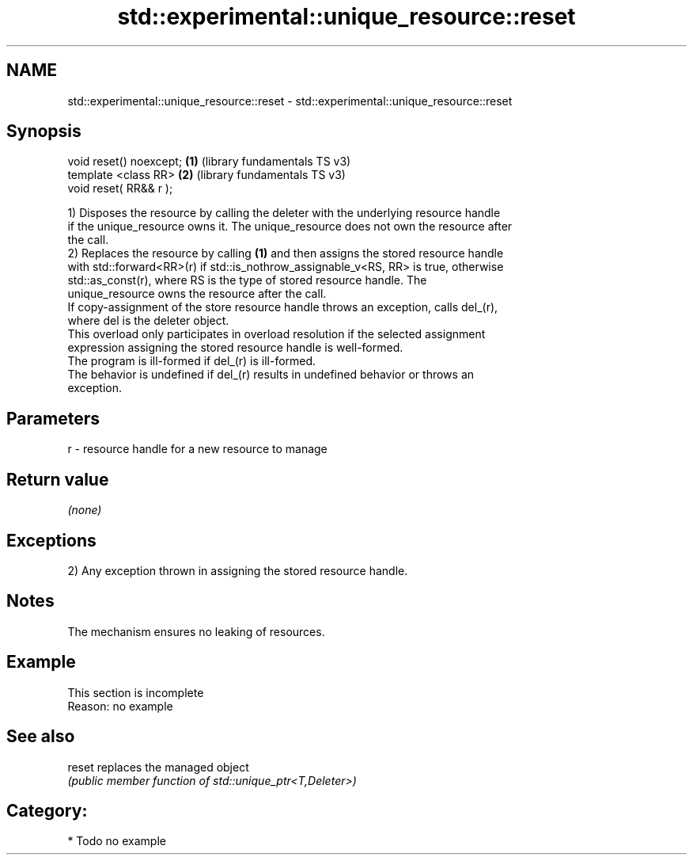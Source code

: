 .TH std::experimental::unique_resource::reset 3 "2021.11.17" "http://cppreference.com" "C++ Standard Libary"
.SH NAME
std::experimental::unique_resource::reset \- std::experimental::unique_resource::reset

.SH Synopsis
   void reset() noexcept; \fB(1)\fP (library fundamentals TS v3)
   template <class RR>    \fB(2)\fP (library fundamentals TS v3)
   void reset( RR&& r );

   1) Disposes the resource by calling the deleter with the underlying resource handle
   if the unique_resource owns it. The unique_resource does not own the resource after
   the call.
   2) Replaces the resource by calling \fB(1)\fP and then assigns the stored resource handle
   with std::forward<RR>(r) if std::is_nothrow_assignable_v<RS, RR> is true, otherwise
   std::as_const(r), where RS is the type of stored resource handle. The
   unique_resource owns the resource after the call.
   If copy-assignment of the store resource handle throws an exception, calls del_(r),
   where del is the deleter object.
   This overload only participates in overload resolution if the selected assignment
   expression assigning the stored resource handle is well-formed.
   The program is ill-formed if del_(r) is ill-formed.
   The behavior is undefined if del_(r) results in undefined behavior or throws an
   exception.

.SH Parameters

   r - resource handle for a new resource to manage

.SH Return value

   \fI(none)\fP

.SH Exceptions

   2) Any exception thrown in assigning the stored resource handle.

.SH Notes

   The mechanism ensures no leaking of resources.

.SH Example

    This section is incomplete
    Reason: no example

.SH See also

   reset replaces the managed object
         \fI(public member function of std::unique_ptr<T,Deleter>)\fP

.SH Category:

     * Todo no example

